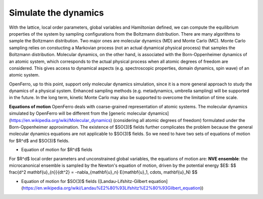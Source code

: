 Simulate the dynamics
=====================


With the lattice, local order parameters, global variables and Hamiltonian defined, we can compute the equilibrium properties of the system by sampling configurations from the Boltzmann distribution. There are many algorithms to sample the Boltzmann distribution. Two major ones are molecular dynamics (MD) and Monte Carlo (MC). Monte Carlo sampling relies on constucting a Markovian process (not an actual dynamical physical process) that samples the Boltzmann distribution. Molecular dynamics, on the other hand, is associated with the Born-Oppenheimer dynamics of an atomic system, which corresponds to the actual physical process when all atomic degrees of freedom are considered. This gives access to dynamical aspects (e.g. spectroscopic properties, domain dynamics, spin wave) of an atomic system.

OpenFerro, up to this point, support only molecular dynamics simulation, since it is a more general approach to study the dynamics of a physical system. Enhanced sampling methods (e.g. metadynamics, umbrella sampling) will be supported in the future. In the long term, kinetic Monte Carlo may also be supported to overcome the limitation of time scale.

**Equations of motion**
OpenFerro deals with coarse-grained representation of atomic systems. The molecular dynamics simulated by OpenFerro will be different from the [generic molecular dynamics](https://en.wikipedia.org/wiki/Molecular_dynamics) (considering all atomic degrees of freedom) formulated under the Born-Oppenheimer approximation. The existence of $SO(3)$ fields further complicates the problem because the general molecular dynamics equations are not applicable to $SO(3)$ fields. So we need to have two sets of equations of motion for $R^d$ and $SO(3)$ fields.

- Equation of motion for $R^d$ fields
For $R^d$ local order parameters and unconstrained global variables, the equations of motion are:
**NVE ensemble**: the microcanonical ensemble is sampled by the Newton's equation of motion, driven by the potential energy $E$:
$$
\frac{d^2 \mathbf{u}_{n}}{dt^2} = -\nabla_{\mathbf{u}_n} E(\mathbf{u}_1, \cdots, \mathbf{u}_N)
$$

- Equation of motion for $SO(3)$ fields ([Landau-Lifshitz-Gilbert equation](https://en.wikipedia.org/wiki/Landau%E2%80%93Lifshitz%E2%80%93Gilbert_equation))
